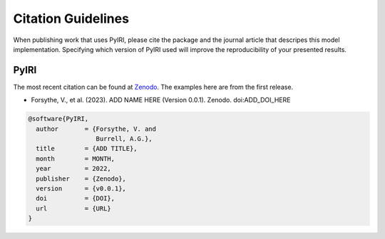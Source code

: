 Citation Guidelines
===================

When publishing work that uses PyIRI, please cite the package and the journal
article that descripes this model implementation. Specifying which version of
PyIRI used will improve the reproducibility of your presented results.

PyIRI
-----

The most recent citation can be found at `Zenodo
<https://zenodo.org/>`_.  The examples here are from the first
release.

* Forsythe, V., et al. (2023).
  ADD NAME HERE (Version 0.0.1). Zenodo.
  doi:ADD_DOI_HERE

.. code-block:: latex

  @software{PyIRI,
    author       = {Forsythe, V. and
                    Burrell, A.G.},
    title        = {ADD TITLE},
    month        = MONTH,
    year         = 2022,
    publisher    = {Zenodo},
    version      = {v0.0.1},
    doi          = {DOI},
    url          = {URL}
  }
